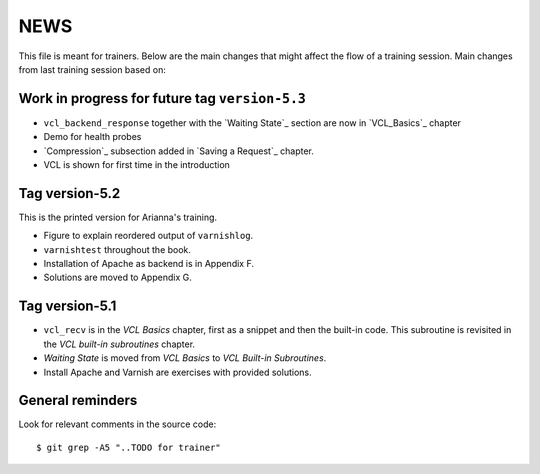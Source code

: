 NEWS
====

This file is meant for trainers.
Below are the main changes that might affect the flow of a training session.
Main changes from last training session based on:

Work in progress for future tag ``version-5.3``
-----------------------------------------------

- ``vcl_backend_response`` together with the `Waiting State`_ section are now in `VCL_Basics`_ chapter
- Demo for health probes
- `Compression`_ subsection added in `Saving a Request`_ chapter.
- VCL is shown for first time in the introduction

Tag version-5.2
---------------

This is the printed version for Arianna's training.

- Figure to explain reordered output of ``varnishlog``.
- ``varnishtest`` throughout the book.
- Installation of Apache as backend is in Appendix F.
- Solutions are moved to Appendix G.


Tag version-5.1
---------------

- ``vcl_recv`` is in the `VCL Basics` chapter, first as a snippet and then the built-in code.
  This subroutine is revisited in the `VCL built-in subroutines` chapter.
- `Waiting State` is moved from `VCL Basics` to `VCL Built-in Subroutines`.
- Install Apache and Varnish are exercises with provided solutions.

General reminders
-----------------

Look for relevant comments in the source code::

  $ git grep -A5 "..TODO for trainer"
